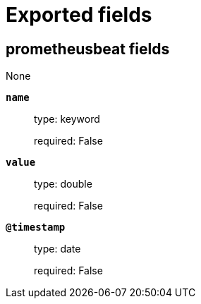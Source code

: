 
////
This file is generated! See _meta/fields.yml and scripts/generate_field_docs.py
////

[[exported-fields]]
= Exported fields

[partintro]

--
This document describes the fields that are exported by prometheusbeat. They are
grouped in the following categories:

* <<exported-fields-prometheusbeat>>

--
[[exported-fields-prometheusbeat]]
== prometheusbeat fields

None


*`name`*::
+
--
type: keyword

required: False

--

*`value`*::
+
--
type: double

required: False

--

*`@timestamp`*::
+
--
type: date

required: False

--


